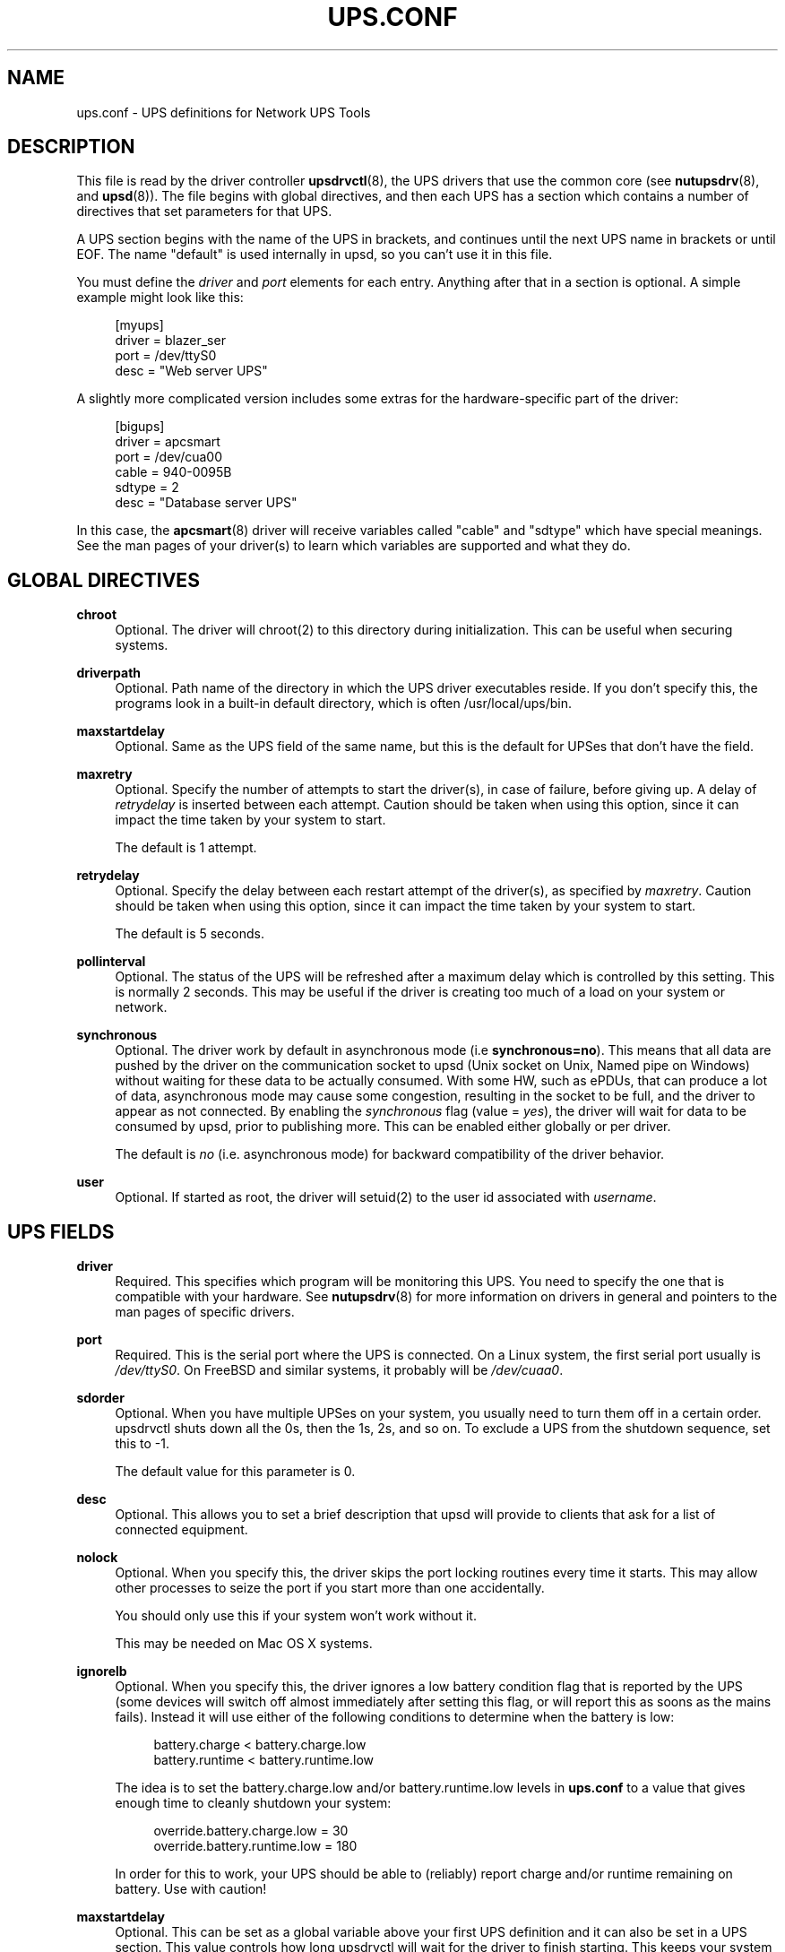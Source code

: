 '\" t
.\"     Title: ups.conf
.\"    Author: [FIXME: author] [see http://docbook.sf.net/el/author]
.\" Generator: DocBook XSL Stylesheets v1.78.1 <http://docbook.sf.net/>
.\"      Date: 04/22/2015
.\"    Manual: NUT Manual
.\"    Source: Network UPS Tools 2.7.3
.\"  Language: English
.\"
.TH "UPS\&.CONF" "5" "04/22/2015" "Network UPS Tools 2\&.7\&.3" "NUT Manual"
.\" -----------------------------------------------------------------
.\" * Define some portability stuff
.\" -----------------------------------------------------------------
.\" ~~~~~~~~~~~~~~~~~~~~~~~~~~~~~~~~~~~~~~~~~~~~~~~~~~~~~~~~~~~~~~~~~
.\" http://bugs.debian.org/507673
.\" http://lists.gnu.org/archive/html/groff/2009-02/msg00013.html
.\" ~~~~~~~~~~~~~~~~~~~~~~~~~~~~~~~~~~~~~~~~~~~~~~~~~~~~~~~~~~~~~~~~~
.ie \n(.g .ds Aq \(aq
.el       .ds Aq '
.\" -----------------------------------------------------------------
.\" * set default formatting
.\" -----------------------------------------------------------------
.\" disable hyphenation
.nh
.\" disable justification (adjust text to left margin only)
.ad l
.\" -----------------------------------------------------------------
.\" * MAIN CONTENT STARTS HERE *
.\" -----------------------------------------------------------------
.SH "NAME"
ups.conf \- UPS definitions for Network UPS Tools
.SH "DESCRIPTION"
.sp
This file is read by the driver controller \fBupsdrvctl\fR(8), the UPS drivers that use the common core (see \fBnutupsdrv\fR(8), and \fBupsd\fR(8))\&. The file begins with global directives, and then each UPS has a section which contains a number of directives that set parameters for that UPS\&.
.sp
A UPS section begins with the name of the UPS in brackets, and continues until the next UPS name in brackets or until EOF\&. The name "default" is used internally in upsd, so you can\(cqt use it in this file\&.
.sp
You must define the \fIdriver\fR and \fIport\fR elements for each entry\&. Anything after that in a section is optional\&. A simple example might look like this:
.sp
.if n \{\
.RS 4
.\}
.nf
[myups]
        driver = blazer_ser
        port = /dev/ttyS0
        desc = "Web server UPS"
.fi
.if n \{\
.RE
.\}
.sp
A slightly more complicated version includes some extras for the hardware\-specific part of the driver:
.sp
.if n \{\
.RS 4
.\}
.nf
[bigups]
        driver = apcsmart
        port = /dev/cua00
        cable = 940\-0095B
        sdtype = 2
        desc = "Database server UPS"
.fi
.if n \{\
.RE
.\}
.sp
In this case, the \fBapcsmart\fR(8) driver will receive variables called "cable" and "sdtype" which have special meanings\&. See the man pages of your driver(s) to learn which variables are supported and what they do\&.
.SH "GLOBAL DIRECTIVES"
.PP
\fBchroot\fR
.RS 4
Optional\&. The driver will chroot(2) to this directory during initialization\&. This can be useful when securing systems\&.
.RE
.PP
\fBdriverpath\fR
.RS 4
Optional\&. Path name of the directory in which the UPS driver executables reside\&. If you don\(cqt specify this, the programs look in a built\-in default directory, which is often /usr/local/ups/bin\&.
.RE
.PP
\fBmaxstartdelay\fR
.RS 4
Optional\&. Same as the UPS field of the same name, but this is the default for UPSes that don\(cqt have the field\&.
.RE
.PP
\fBmaxretry\fR
.RS 4
Optional\&. Specify the number of attempts to start the driver(s), in case of failure, before giving up\&. A delay of
\fIretrydelay\fR
is inserted between each attempt\&. Caution should be taken when using this option, since it can impact the time taken by your system to start\&.
.sp
The default is 1 attempt\&.
.RE
.PP
\fBretrydelay\fR
.RS 4
Optional\&. Specify the delay between each restart attempt of the driver(s), as specified by
\fImaxretry\fR\&. Caution should be taken when using this option, since it can impact the time taken by your system to start\&.
.sp
The default is 5 seconds\&.
.RE
.PP
\fBpollinterval\fR
.RS 4
Optional\&. The status of the UPS will be refreshed after a maximum delay which is controlled by this setting\&. This is normally 2 seconds\&. This may be useful if the driver is creating too much of a load on your system or network\&.
.RE
.PP
\fBsynchronous\fR
.RS 4
Optional\&. The driver work by default in asynchronous mode (i\&.e
\fBsynchronous=no\fR)\&. This means that all data are pushed by the driver on the communication socket to upsd (Unix socket on Unix, Named pipe on Windows) without waiting for these data to be actually consumed\&. With some HW, such as ePDUs, that can produce a lot of data, asynchronous mode may cause some congestion, resulting in the socket to be full, and the driver to appear as not connected\&. By enabling the
\fIsynchronous\fR
flag (value =
\fIyes\fR), the driver will wait for data to be consumed by upsd, prior to publishing more\&. This can be enabled either globally or per driver\&.
.sp
The default is
\fIno\fR
(i\&.e\&. asynchronous mode) for backward compatibility of the driver behavior\&.
.RE
.PP
\fBuser\fR
.RS 4
Optional\&. If started as root, the driver will setuid(2) to the user id associated with
\fIusername\fR\&.
.RE
.SH "UPS FIELDS"
.PP
\fBdriver\fR
.RS 4
Required\&. This specifies which program will be monitoring this UPS\&. You need to specify the one that is compatible with your hardware\&. See
\fBnutupsdrv\fR(8)
for more information on drivers in general and pointers to the man pages of specific drivers\&.
.RE
.PP
\fBport\fR
.RS 4
Required\&. This is the serial port where the UPS is connected\&. On a Linux system, the first serial port usually is
\fI/dev/ttyS0\fR\&. On FreeBSD and similar systems, it probably will be
\fI/dev/cuaa0\fR\&.
.RE
.PP
\fBsdorder\fR
.RS 4
Optional\&. When you have multiple UPSes on your system, you usually need to turn them off in a certain order\&. upsdrvctl shuts down all the 0s, then the 1s, 2s, and so on\&. To exclude a UPS from the shutdown sequence, set this to \-1\&.
.sp
The default value for this parameter is 0\&.
.RE
.PP
\fBdesc\fR
.RS 4
Optional\&. This allows you to set a brief description that upsd will provide to clients that ask for a list of connected equipment\&.
.RE
.PP
\fBnolock\fR
.RS 4
Optional\&. When you specify this, the driver skips the port locking routines every time it starts\&. This may allow other processes to seize the port if you start more than one accidentally\&.
.sp
You should only use this if your system won\(cqt work without it\&.
.sp
This may be needed on Mac OS X systems\&.
.RE
.PP
\fBignorelb\fR
.RS 4
Optional\&. When you specify this, the driver ignores a low battery condition flag that is reported by the UPS (some devices will switch off almost immediately after setting this flag, or will report this as soons as the mains fails)\&. Instead it will use either of the following conditions to determine when the battery is low:
.sp
.if n \{\
.RS 4
.\}
.nf
battery\&.charge < battery\&.charge\&.low
battery\&.runtime < battery\&.runtime\&.low
.fi
.if n \{\
.RE
.\}
.sp
The idea is to set the battery\&.charge\&.low and/or battery\&.runtime\&.low levels in
\fBups\&.conf\fR
to a value that gives enough time to cleanly shutdown your system:
.sp
.if n \{\
.RS 4
.\}
.nf
override\&.battery\&.charge\&.low = 30
override\&.battery\&.runtime\&.low = 180
.fi
.if n \{\
.RE
.\}
.sp
In order for this to work, your UPS should be able to (reliably) report charge and/or runtime remaining on battery\&. Use with caution!
.RE
.PP
\fBmaxstartdelay\fR
.RS 4
Optional\&. This can be set as a global variable above your first UPS definition and it can also be set in a UPS section\&. This value controls how long upsdrvctl will wait for the driver to finish starting\&. This keeps your system from getting stuck due to a broken driver or UPS\&.
.sp
The default is 45 seconds\&.
.RE
.PP
\fBsynchronous\fR
.RS 4
Optional\&. Same as the global directive of the same name, but this is for a specific device\&.
.RE
.PP
\fBusb_set_altinterface\fR[=\fIaltinterface\fR]
.RS 4
Optional\&. Force the USB code to call
usb_set_altinterface(0), as was done in NUT 2\&.7\&.2 and earlier\&. This should not be necessary, since the default for
bAlternateSetting
(as shown in lsusb) is zero on all USB devices seen to date\&. However, this redundant call to
usb_set_altinterface()
prevents certain UPSes from working on Mac OS X\&. If your UPS requires explicitly setting the alternate interface, include this flag, and email the nut\-upsdev list with details about your UPS and operating system\&.
.RE
.PP
\fBdefault\&.<variable>\fR
.RS 4
Optional\&. Set a default value for <variable> which is used in case the UPS doesn\(cqt provide a value, but will be overwritten if a value is available from the UPS:
.sp
.if n \{\
.RS 4
.\}
.nf
default\&.input\&.voltage\&.nominal = 230
.fi
.if n \{\
.RE
.\}
.sp
The above will report the nominal input voltage to be 230, unless the UPS tells us differently\&.
.RE
.PP
\fBoverride\&.<variable>\fR
.RS 4
Optional\&. Set a value for <value> that overrides any value that may be read from the UPS\&. Used for overriding values from the UPS that are clearly wrong (some devices report wrong values for battery voltage for instance):
.sp
.if n \{\
.RS 4
.\}
.nf
override\&.battery\&.voltage\&.nominal = 12
.fi
.if n \{\
.RE
.\}
.sp
Use with caution! This will only change the appearance of the variable to the outside world, internally in the UPS the original value is used\&.
.RE
.sp
All other fields are passed through to the hardware\-specific part of the driver\&. See those manuals for the list of what is allowed\&.
.SH "INTEGRATION"
.sp
\fBupsdrvctl\fR(8) uses this file to start and stop the drivers\&.
.sp
The drivers themselves also obtain configuration data from this file\&. Each driver looks up its section and uses that to configure itself\&.
.sp
\fBupsd\fR(8) learns about which UPSes are installed on this system by reading this file\&. If this system is called "doghouse" and you have defined a UPS in your \fBups\&.conf\fR called "snoopy", then you can monitor it from \fBupsc\fR(8) or similar as "snoopy@doghouse"\&.
.SH "SEE ALSO"
.sp
\fBupsd\fR(8), \fBnutupsdrv\fR(8), \fBupsdrvctl\fR(8)
.SS "Internet resources"
.sp
The NUT (Network UPS Tools) home page: http://www\&.networkupstools\&.org/
